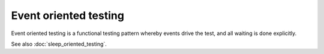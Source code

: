 Event oriented testing
======================

Event oriented testing is a functional testing pattern
whereby events drive the test, and all waiting is done
explicitly.

See also :doc:`sleep_oriented_testing`.
